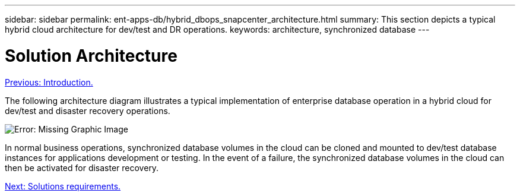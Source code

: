 ---
sidebar: sidebar
permalink: ent-apps-db/hybrid_dbops_snapcenter_architecture.html
summary: This section depicts a typical hybrid cloud architecture for dev/test and DR operations.
keywords: architecture, synchronized database
---

= Solution Architecture
:hardbreaks:
:nofooter:
:icons: font
:linkattrs:
:table-stripes: odd
:imagesdir: ./../media/

link:hybrid_dbops_snapcenter_usecases.html[Previous: Introduction.]

The following architecture diagram illustrates a typical implementation of enterprise database operation in a hybrid cloud for dev/test and disaster recovery operations.

image:Hybrid_Cloud_DB_Diagram.png[Error: Missing Graphic Image]

In normal business operations, synchronized database volumes in the cloud can be cloned and mounted to dev/test database instances for applications development or testing. In the event of a failure, the synchronized database volumes in the cloud can then be activated for disaster recovery.

link:hybrid_dbops_snapcenter_requirements.html[Next: Solutions requirements.]
